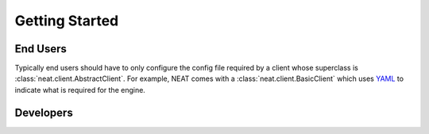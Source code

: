 Getting Started
===============

End Users
---------
Typically end users should have to only configure the config file required by a client whose superclass is :class:`neat.client.AbstractClient`.
For example, NEAT comes with a :class:`neat.client.BasicClient` which uses `YAML <http://yaml.org>`_ to indicate what is required for the engine.

Developers
----------
